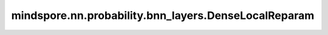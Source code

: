 mindspore.nn.probability.bnn_layers.DenseLocalReparam
=====================================================

.. py:class:: mindspore.nn.probability.bnn_layers.DenseLocalReparam(in_channels, out_channels, activation=None, has_bias=True, weight_prior_fn=NormalPrior, weight_posterior_fn=normal_post_fn, bias_prior_fn=NormalPrior, bias_posterior_fn=normal_post_fn)

    具有局部重构化参数的密集变分层。

    更多相关信息，请查阅论文 `变分 Dropout 和局部重参数化技巧 <https://arxiv.org/abs/1506.02557>`_。

    将密集连接层应用于输入。该层将操作实现为：

    .. math::
        \text{outputs} = \text{activation}(\text{inputs} * \text{weight} + \text{bias}),

    此公式中，activation 为激活函数（若 `activation` 参数传入），是与创建层的输入具有相同数据类型的权重矩阵。weight 是从权重的后验分布采样的权重矩阵。bias 是与由层创建的输入具有相同数据类型的偏置向量（仅当 `has_bias` 为 True 时），从 bias 的后验分布中采样。

    参数：
        - **in_channels** (int) - 输入通道的数量。
        - **out_channels** (int) - 输出通道的数量。
        - **activation** (str, Cell) - 应用于输出层的正则化函数。激活的类型可以是 string（例如'relu'）或 Cell（例如nn.ReLU()）。注意，如果激活的类型是 Cell，则必须事先实例化。默认值：None。
        - **has_bias** (bool) - 指定层是否使用偏置向量。默认值：True。 
        - **weight_prior_fn** (Cell) - 它必须返回一个 mindspore 分布实例。默认值：NormalPrior。（创建标准正态分布的一个实例）。当前版本仅支持正态分布。
        - **weight_posterior_fn** (function) - 采样权重的后验分布。它必须是一个函数句柄，它返回一个 mindspore 分布实例。默认值：normal_post_fn。当前版本仅支持正态分布。
        - **bias_prior_fn** (Cell) - 偏置向量的先验分布。它必须返回一个 mindspore 分布实例。默认值：NormalPrior（创建标准正态分布的实例）。当前版本仅支持正态分布。
        - **bias_posterior_fn** (function) - 采样偏差向量的后验分布。它必须是一个函数句柄，它返回一个 mindspore 分布实例。默认值：normal_post_fn。当前版本仅支持正态分布。

    输入：
        - **input** (Tensor) - `input` 的 shape 是 :math:`(N, in\_channels)`。

    输出：
        Tensor，`output` 的 shape 是 :math:`(N, out\_channels)`。